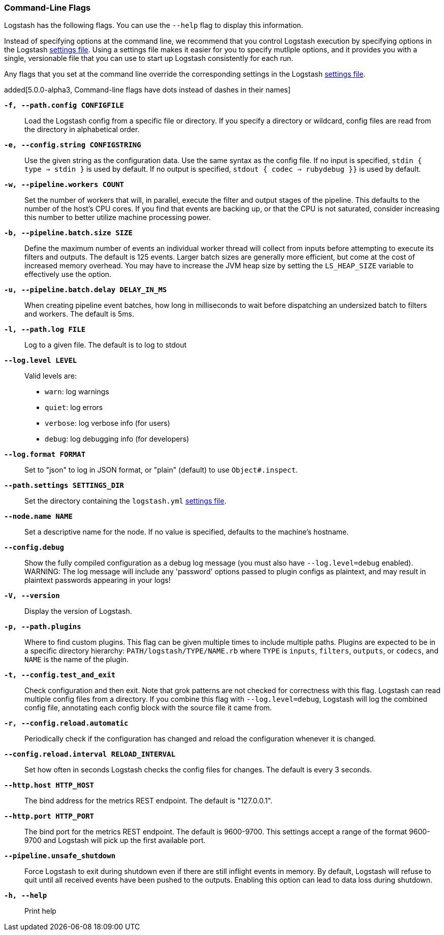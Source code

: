 [[command-line-flags]]
=== Command-Line Flags

Logstash has the following flags. You can use the `--help` flag to display this information.

Instead of specifying options at the command line, we recommend that you control Logstash execution
by specifying options in the Logstash <<logstash-settings-file,settings file>>. Using a settings file
makes it easier for you to specify mutliple options, and it provides you with a single, versionable
file that you can use to start up Logstash consistently for each run. 

Any flags that you set at the command line override the corresponding settings in the Logstash
<<logstash-settings-file,settings file>>. 

added[5.0.0-alpha3, Command-line flags have dots instead of dashes in their names]

*`-f, --path.config CONFIGFILE`*::
 Load the Logstash config from a specific file or directory. If
 you specify a directory or wildcard, config files are read from the directory in
 alphabetical order.

*`-e, --config.string CONFIGSTRING`*::
 Use the given string as the configuration data. Use the same syntax as the config file.
 If no input is specified, `stdin { type => stdin }` is used by default. If no output
 is specified, `stdout { codec => rubydebug }}` is used by default.

*`-w, --pipeline.workers COUNT`*::
 Set the number of workers that will, in parallel, execute the filter and output stages of the pipeline.  
 This defaults to the number of the host's CPU cores. If you find that events are backing up, or that
 the CPU is not saturated, consider increasing this number to better utilize machine processing power.
 
*`-b, --pipeline.batch.size SIZE`*::
 Define the maximum number of events an individual worker thread will collect from inputs
 before attempting to execute its filters and outputs. The default is 125 events.
 Larger batch sizes are generally more efficient, but come at the cost of increased memory
 overhead. You may have to increase the JVM heap size by setting the `LS_HEAP_SIZE`
 variable to effectively use the option.

*`-u, --pipeline.batch.delay DELAY_IN_MS`*::
 When creating pipeline event batches, how long in milliseconds to wait before dispatching an undersized
  batch to filters and workers.
 The default is 5ms.

*`-l, --path.log FILE`*::
 Log to a given file. The default is to log to stdout

*`--log.level LEVEL`*::
 Valid levels are:
* `warn`: log warnings
* `quiet`: log errors
* `verbose`: log verbose info (for users)
* `debug`: log debugging info (for developers)

*`--log.format FORMAT`*::
 Set to "json" to log in JSON format, or "plain" (default) to use `Object#.inspect`.
 
*`--path.settings SETTINGS_DIR`*::
 Set the directory containing the `logstash.yml` <<logstash-settings-file,settings file>>.
 
*`--node.name NAME`*::
 Set a descriptive name for the node. If no value is specified, defaults to the machine's hostname. 

*`--config.debug`*::
 Show the fully compiled configuration as a debug log message (you must also have `--log.level=debug` enabled).
 WARNING: The log message will include any 'password' options passed to plugin configs as plaintext, and may result
 in plaintext passwords appearing in your logs!

*`-V, --version`*::
  Display the version of Logstash.

*`-p, --path.plugins`*::
  Where to find custom plugins. This flag can be given multiple times to include
  multiple paths. Plugins are expected to be in a specific directory hierarchy:
  `PATH/logstash/TYPE/NAME.rb` where `TYPE` is `inputs`, `filters`, `outputs`, or `codecs`,
  and `NAME` is the name of the plugin.

*`-t, --config.test_and_exit`*::
  Check configuration and then exit. Note that grok patterns are not checked for
  correctness with this flag.
  Logstash can read multiple config files from a directory. If you combine this
  flag with `--log.level=debug`, Logstash will log the combined config file, annotating
  each config block with the source file it came from.
  
*`-r, --config.reload.automatic`*::
  Periodically check if the configuration has changed and reload the configuration whenever it is changed.

*`--config.reload.interval RELOAD_INTERVAL`*::
  Set how often in seconds Logstash checks the config files for changes. The default is every 3 seconds.

*`--http.host HTTP_HOST`*::
  The bind address for the metrics REST endpoint. The default is "127.0.0.1".

*`--http.port HTTP_PORT`*::
  The bind port for the metrics REST endpoint. The default is 9600-9700.
  This settings accept a range of the format 9600-9700 and Logstash will pick up the first available port.

*`--pipeline.unsafe_shutdown`*::
  Force Logstash to exit during shutdown even if there are still inflight events
  in memory. By default, Logstash will refuse to quit until all received events
  have been pushed to the outputs. Enabling this option can lead to data loss during shutdown.

*`-h, --help`*::
  Print help

